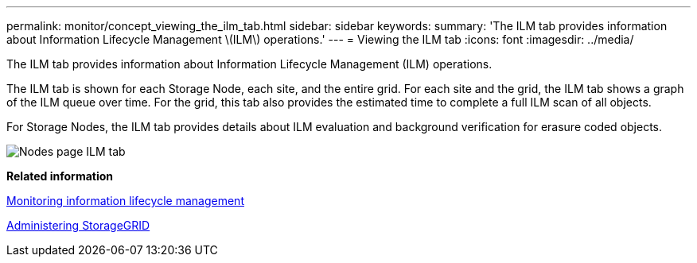 ---
permalink: monitor/concept_viewing_the_ilm_tab.html
sidebar: sidebar
keywords: 
summary: 'The ILM tab provides information about Information Lifecycle Management \(ILM\) operations.'
---
= Viewing the ILM tab
:icons: font
:imagesdir: ../media/

[.lead]
The ILM tab provides information about Information Lifecycle Management (ILM) operations.

The ILM tab is shown for each Storage Node, each site, and the entire grid. For each site and the grid, the ILM tab shows a graph of the ILM queue over time. For the grid, this tab also provides the estimated time to complete a full ILM scan of all objects.

For Storage Nodes, the ILM tab provides details about ILM evaluation and background verification for erasure coded objects.

image::../media/nodes_page_ilm_tab.gif[Nodes page ILM tab]

*Related information*

xref:task_monitoring_information_lifecycle_management.adoc[Monitoring information lifecycle management]

http://docs.netapp.com/sgws-115/topic/com.netapp.doc.sg-admin/home.html[Administering StorageGRID]
